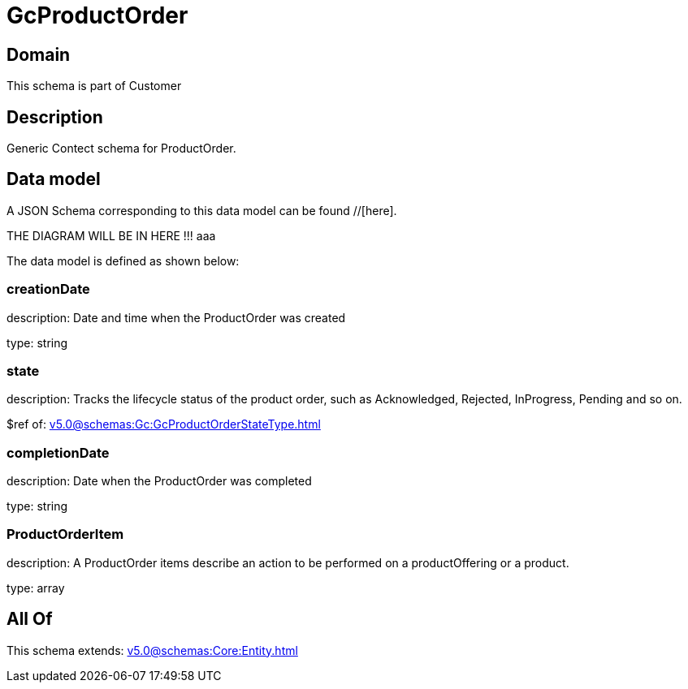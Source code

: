 = GcProductOrder

[#domain]
== Domain

This schema is part of Customer

[#description]
== Description
Generic Contect schema for ProductOrder.


[#data_model]
== Data model

A JSON Schema corresponding to this data model can be found //[here].

THE DIAGRAM WILL BE IN HERE !!!
aaa

The data model is defined as shown below:


=== creationDate
description: Date and time when the ProductOrder was created

type: string


=== state
description: Tracks the lifecycle status of the product order, such as Acknowledged, Rejected, InProgress, Pending and so on.

$ref of: xref:v5.0@schemas:Gc:GcProductOrderStateType.adoc[]


=== completionDate
description: Date when the ProductOrder was completed

type: string


=== ProductOrderItem
description: A ProductOrder items describe an action to be performed on a productOffering or a product.

type: array


[#all_of]
== All Of

This schema extends: xref:v5.0@schemas:Core:Entity.adoc[]
